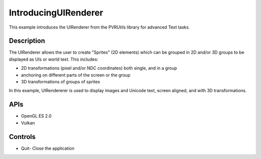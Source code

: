 =====================
IntroducingUIRenderer
=====================

.. figure:: ./IntroducingUIRenderer.png

This example introduces the UIRenderer from the PVRUtils library for advanced Text tasks.

Description
-----------
The UIRenderer allows the user to create "Sprites" (2D elements) which can be grouped in 2D and/or 3D groups to be displayed as UIs or world text. This includes:

* 2D transformations (pixel and/or NDC coordinates) both single, and in a group
* anchoring on different parts of the screen or the group  
* 3D transformations of groups of sprites

In this example, UIRendererer is used to display images and Unicode text, screen aligned, and with 3D transformations. 

APIs
----
* OpenGL ES 2.0
* Vulkan

Controls
--------
- Quit- Close the application
